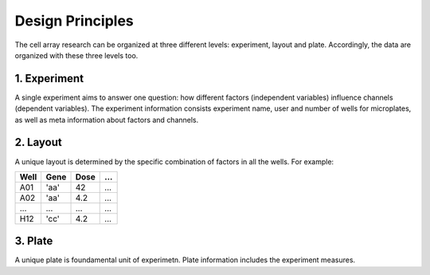*****************
Design Principles
*****************

The cell array research can be organized at three different levels: experiment,
layout and plate. Accordingly, the data are organized with these three levels
too.

1. Experiment
=============
A single experiment aims to answer one question: how different factors
(independent variables) influence channels (dependent variables). The experiment
information consists experiment name, user and number of wells for microplates,
as well as meta information about factors and channels.

2. Layout
=========
A unique layout is determined by the specific combination of factors in all the
wells. For example:

+------+------+------+-----+
| Well | Gene | Dose | ... |
+======+======+======+=====+
| A01  | 'aa' | 42   | ... |
+------+------+------+-----+
| A02  | 'aa' | 4.2  | ... |
+------+------+------+-----+
| ...  | ...  | ...  | ... |
+------+------+------+-----+
| H12  | 'cc' | 4.2  | ... |
+------+------+------+-----+


3. Plate
========
A unique plate is foundamental unit of experimetn. Plate information includes
the experiment measures.
